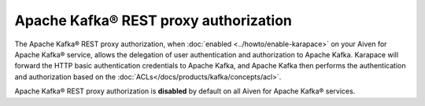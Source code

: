 Apache Kafka® REST proxy authorization
======================================
The Apache Kafka® REST proxy authorization, when :doc:`enabled <../howto/enable-karapace>` on your Aiven for Apache Kafka® service, allows the delegation of user authentication and authorization to Apache Kafka. Karapace will forward the HTTP basic authentication credentials to Apache Kafka, and Apache Kafka then performs the authentication and authorization based on the :doc:`ACLs</docs/products/kafka/concepts/acl>`. 

Apache Kafka® REST proxy authorization is **disabled** by default on all Aiven for Apache Kafka® services.

.. seealso:: 

    * :doc:`Enable OAuth2/OIDC support for Apache Kafka® REST proxy </docs/products/kafka/karapace/howto/enable-oauth-oidc-kafka-rest-proxy>`
    *  :doc:`Manage Apache Kafka® REST proxy authorization <../howto/manage-kafka-rest-proxy-authorization>` 

 